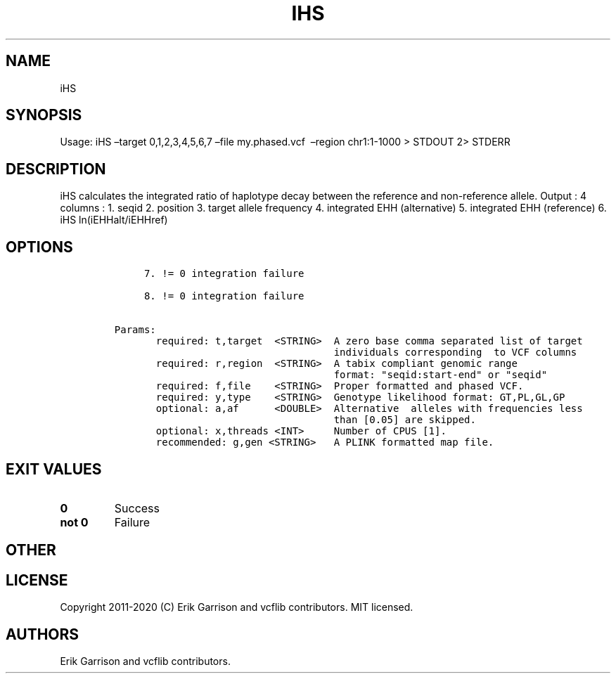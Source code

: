 .\" Automatically generated by Pandoc 2.7.3
.\"
.TH "IHS" "1" "" "iHS (vcflib)" "iHS (VCF unknown)"
.hy
.SH NAME
.PP
iHS
.SH SYNOPSIS
.PP
Usage: iHS \[en]target 0,1,2,3,4,5,6,7 \[en]file my.phased.vcf
\ \[en]region chr1:1-1000 > STDOUT 2> STDERR
.SH DESCRIPTION
.PP
iHS calculates the integrated ratio of haplotype decay between the
reference and non-reference allele.
Output : 4 columns : 1.
seqid 2.
position 3.
target allele frequency 4.
integrated EHH (alternative) 5.
integrated EHH (reference) 6.
iHS ln(iEHHalt/iEHHref)
.SH OPTIONS
.IP
.nf
\f[C]


     7. != 0 integration failure                    

     8. != 0 integration failure                    

Params:
       required: t,target  <STRING>  A zero base comma separated list of target
                                     individuals corresponding  to VCF columns  
       required: r,region  <STRING>  A tabix compliant genomic range           
                                     format: \[dq]seqid:start-end\[dq] or \[dq]seqid\[dq]  
       required: f,file    <STRING>  Proper formatted and phased VCF.          
       required: y,type    <STRING>  Genotype likelihood format: GT,PL,GL,GP   
       optional: a,af      <DOUBLE>  Alternative  alleles with frequencies less   
                                     than [0.05] are skipped.                  
       optional: x,threads <INT>     Number of CPUS [1].                       
       recommended: g,gen <STRING>   A PLINK formatted map file.               

\f[R]
.fi
.SH EXIT VALUES
.TP
.B \f[B]0\f[R]
Success
.TP
.B \f[B]not 0\f[R]
Failure
.SH OTHER
.SH LICENSE
.PP
Copyright 2011-2020 (C) Erik Garrison and vcflib contributors.
MIT licensed.
.SH AUTHORS
Erik Garrison and vcflib contributors.
